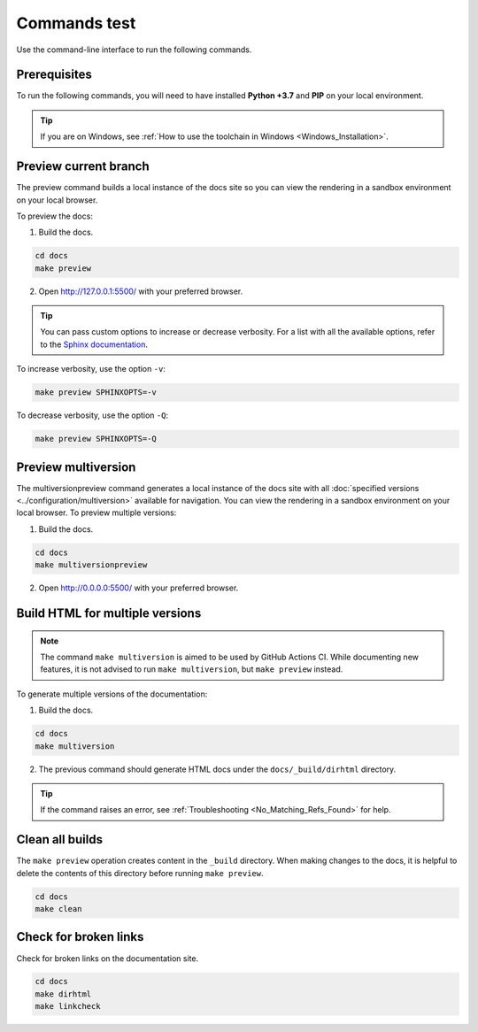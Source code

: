=============
Commands test
=============

Use the command-line interface to run the following commands.

Prerequisites
-------------

To run the following commands, you will need to have installed **Python +3.7** and **PIP** on your local environment.

.. tip:: If you are on Windows, see :ref:`How to use the toolchain in Windows <Windows_Installation>`.

Preview current branch
----------------------

The preview command builds a local instance of the docs site so you can view the rendering in a sandbox environment on your local browser.

To preview the docs:

1. Build the docs.

.. code:: console

    cd docs
    make preview

2. Open http://127.0.0.1:5500/ with your preferred browser.

.. tip:: You can pass custom options to increase or decrease verbosity. For a list with all the available options, refer to the `Sphinx documentation <https://www.sphinx-doc.org/en/master/man/sphinx-build.html>`_.

To increase verbosity, use the option ``-v``:

.. code:: console

    make preview SPHINXOPTS=-v

To decrease verbosity, use the option ``-Q``:

.. code:: console

    make preview SPHINXOPTS=-Q


Preview multiversion
--------------------

The multiversionpreview command generates a local instance of the docs site with all :doc:`specified versions <../configuration/multiversion>` available for navigation.
You can view the rendering in a sandbox environment on your local browser.
To preview multiple versions:

1. Build the docs.

.. code:: console

    cd docs
    make multiversionpreview

2. Open http://0.0.0.0:5500/ with your preferred browser.


Build HTML for multiple versions
--------------------------------

.. note:: The command ``make multiversion`` is aimed to be used by GitHub Actions CI. While documenting new features, it is not advised to run ``make multiversion``, but ``make preview`` instead.

To generate multiple versions of the documentation:

1. Build the docs.

.. code:: console

    cd docs
    make multiversion

2. The previous command should generate HTML docs under the ``docs/_build/dirhtml`` directory.

.. tip:: If the command raises an error, see :ref:`Troubleshooting <No_Matching_Refs_Found>` for help.

Clean all builds
----------------

The ``make preview`` operation creates content in the ``_build`` directory. When making changes to the docs, it is helpful to delete the contents of this directory before running ``make preview``.

.. code:: console

    cd docs
    make clean

Check for broken links
----------------------

Check for broken links on the documentation site.

.. code:: console

    cd docs
    make dirhtml
    make linkcheck
